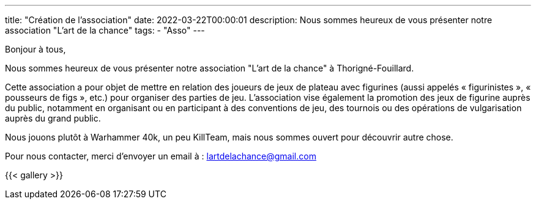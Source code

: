 ---
title: "Création de l'association"
date: 2022-03-22T00:00:01
description: Nous sommes heureux de vous présenter notre association "L'art de la chance"
tags: 
    - "Asso"
---

Bonjour à tous,

Nous sommes heureux de vous présenter notre association "L'art de la chance" à Thorigné-Fouillard.

Cette association a pour objet de mettre en relation des joueurs de jeux de plateau avec figurines (aussi appelés « figurinistes », « pousseurs de figs », etc.) pour organiser des parties de jeu. 
L’association vise également la promotion des jeux de figurine auprès du public, notamment en organisant ou en participant à des conventions de jeu, des tournois ou des opérations de vulgarisation auprès du grand public.

Nous jouons plutôt à Warhammer 40k, un peu KillTeam, mais nous sommes ouvert pour découvrir autre chose.

Pour nous contacter, merci d'envoyer un email à : lartdelachance@gmail.com


{{< gallery >}} 